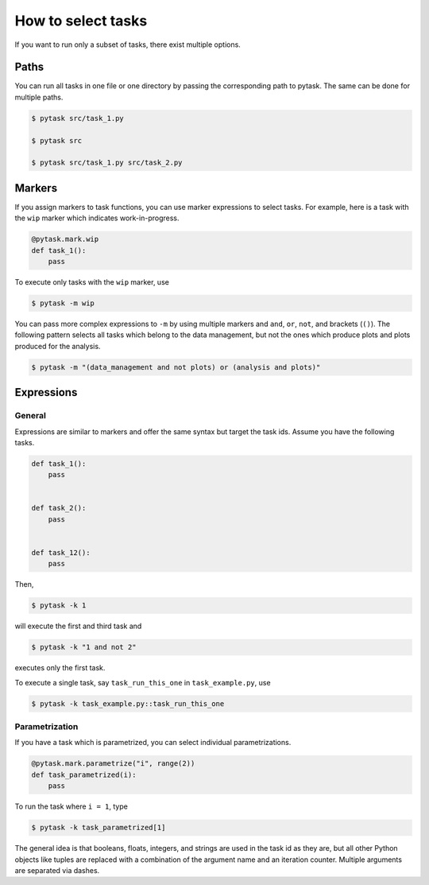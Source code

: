 How to select tasks
===================

If you want to run only a subset of tasks, there exist multiple options.


Paths
-----

You can run all tasks in one file or one directory by passing the corresponding path to
pytask. The same can be done for multiple paths.

.. code-block:: console

    $ pytask src/task_1.py

    $ pytask src

    $ pytask src/task_1.py src/task_2.py


Markers
-------

If you assign markers to task functions, you can use marker expressions to select tasks.
For example, here is a task with the ``wip`` marker which indicates work-in-progress.

.. code-block:: python

    @pytask.mark.wip
    def task_1():
        pass

To execute only tasks with the ``wip`` marker, use

.. code-block:: console

    $ pytask -m wip

You can pass more complex expressions to ``-m`` by using multiple markers and ``and``,
``or``, ``not``, and brackets (``()``). The following pattern selects all tasks which
belong to the data management, but not the ones which produce plots and plots produced
for the analysis.

.. code-block:: console

    $ pytask -m "(data_management and not plots) or (analysis and plots)"


Expressions
-----------

General
~~~~~~~

Expressions are similar to markers and offer the same syntax but target the task ids.
Assume you have the following tasks.

.. code-block:: python

    def task_1():
        pass


    def task_2():
        pass


    def task_12():
        pass

Then,

.. code-block:: console

    $ pytask -k 1

will execute the first and third task and

.. code-block:: console

    $ pytask -k "1 and not 2"

executes only the first task.

To execute a single task, say ``task_run_this_one`` in ``task_example.py``, use

.. code-block:: console

    $ pytask -k task_example.py::task_run_this_one


.. _how_to_select_tasks_parametrization:

Parametrization
~~~~~~~~~~~~~~~

If you have a task which is parametrized, you can select individual parametrizations.

.. code-block:: python

    @pytask.mark.parametrize("i", range(2))
    def task_parametrized(i):
        pass

To run the task where ``i = 1``, type

.. code-block:: bash

    $ pytask -k task_parametrized[1]

The general idea is that booleans, floats, integers, and strings are used in the task id
as they are, but all other Python objects like tuples are replaced with a combination of
the argument name and an iteration counter. Multiple arguments are separated via dashes.

